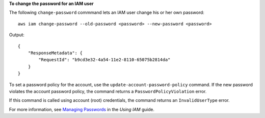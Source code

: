 **To change the password for an IAM user**

The following ``change-password`` commmand lets an IAM user change his or her own password::

  aws iam change-password --old-password <password> --new-password <password>

Output::

  {
      "ResponseMetadata": {
          "RequestId": "b9cd3e32-4a54-11e2-8110-65075b2814da"
      }
  }    

To set a password policy for the account, use the ``update-account-password-policy`` command. If the new password violates the account password policy, the command returns a ``PasswordPolicyViolation`` error.

If this command is called using account (root) credentials, the command returns an ``InvalidUserType`` error.

For more information, see `Managing Passwords`_ in the *Using IAM* guide.
 
.. _Managing Passwords: http://docs.aws.amazon.com/IAM/latest/UserGuide/Using_ManagingLogins.html


